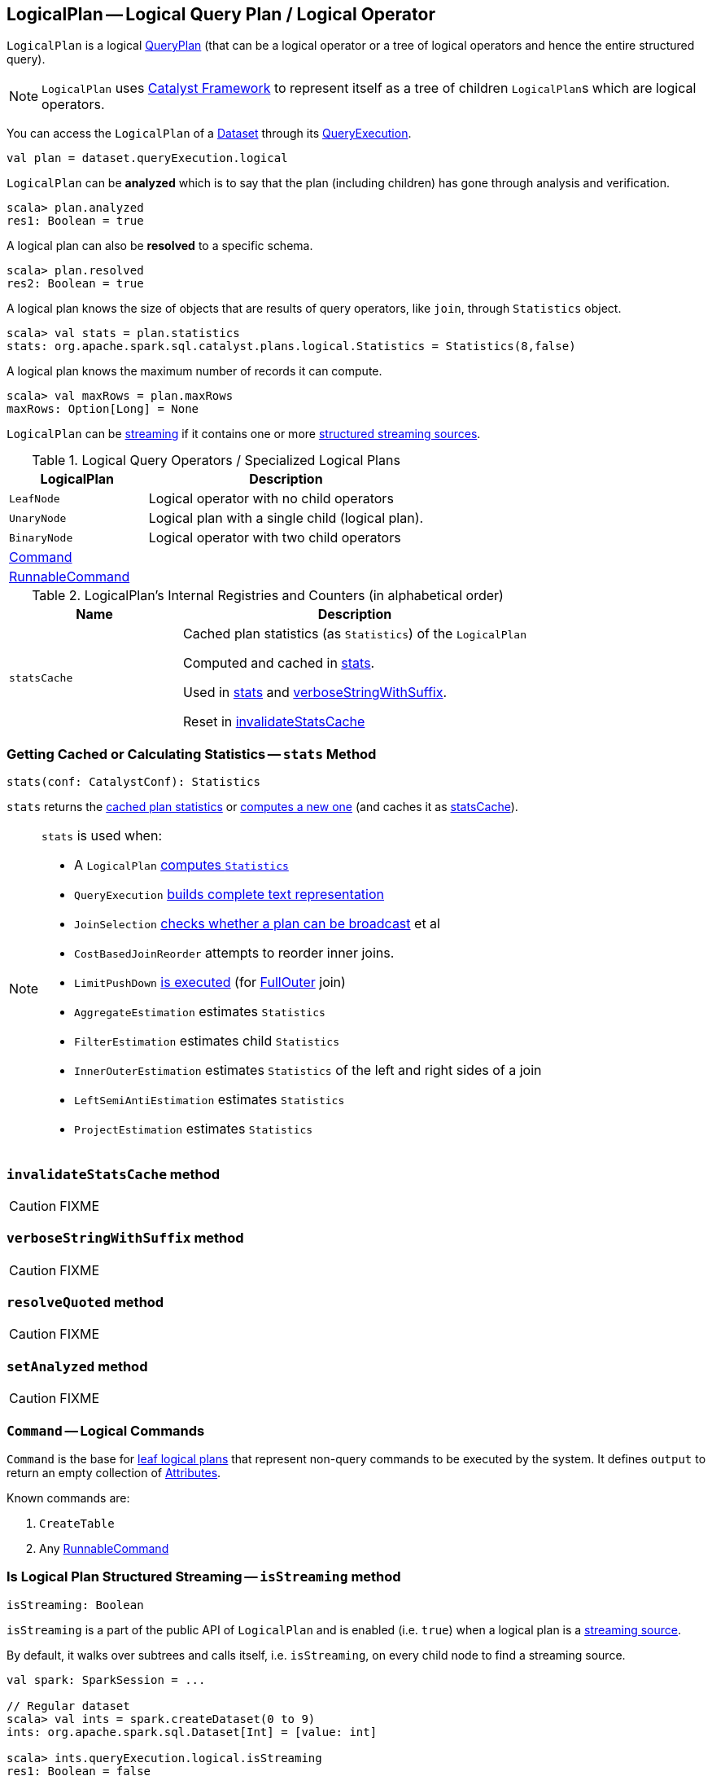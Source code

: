 == [[LogicalPlan]] LogicalPlan -- Logical Query Plan / Logical Operator

`LogicalPlan` is a logical link:spark-sql-catalyst-QueryPlan.adoc[QueryPlan] (that can be a logical operator or a tree of logical operators and hence the entire structured query).

NOTE: `LogicalPlan` uses link:spark-sql-catalyst.adoc[Catalyst Framework] to represent itself as a tree of children ``LogicalPlan``s which are logical operators.

You can access the `LogicalPlan` of a link:spark-sql-Dataset.adoc[Dataset] through its link:spark-sql-QueryExecution.adoc[QueryExecution].

[source, scala]
----
val plan = dataset.queryExecution.logical
----

[[analyzed]]
`LogicalPlan` can be *analyzed* which is to say that the plan (including children) has gone through analysis and verification.

[source, scala]
----
scala> plan.analyzed
res1: Boolean = true
----

[[resolved]]
A logical plan can also be *resolved* to a specific schema.

[source, scala]
----
scala> plan.resolved
res2: Boolean = true
----

A logical plan knows the size of objects that are results of query operators, like `join`, through `Statistics` object.

[source, scala]
----
scala> val stats = plan.statistics
stats: org.apache.spark.sql.catalyst.plans.logical.Statistics = Statistics(8,false)
----

[[maxRows]]
A logical plan knows the maximum number of records it can compute.

[source, scala]
----
scala> val maxRows = plan.maxRows
maxRows: Option[Long] = None
----

`LogicalPlan` can be <<isStreaming, streaming>> if it contains one or more link:spark-sql-streaming-source.adoc[structured streaming sources].

[[specialized-logical-plans]]
.Logical Query Operators / Specialized Logical Plans
[cols="1,2",options="header",width="100%"]
|===
| LogicalPlan
| Description

| [[LeafNode]] `LeafNode`
| Logical operator with no child operators

| [[UnaryNode]] `UnaryNode`
| Logical plan with a single child (logical plan).

| [[BinaryNode]] `BinaryNode`
| Logical operator with two child operators

| <<Command, Command>>
|

| link:spark-sql-LogicalPlan-RunnableCommand.adoc[RunnableCommand]
|
|===

[[internal-registries]]
.LogicalPlan's Internal Registries and Counters (in alphabetical order)
[cols="1,2",options="header",width="100%"]
|===
| Name
| Description

| [[statsCache]] `statsCache`
| Cached plan statistics (as `Statistics`) of the `LogicalPlan`

Computed and cached in <<stats, stats>>.

Used in <<stats, stats>> and <<verboseStringWithSuffix, verboseStringWithSuffix>>.

Reset in <<invalidateStatsCache, invalidateStatsCache>>
|===

=== [[stats]] Getting Cached or Calculating Statistics -- `stats` Method

[source, scala]
----
stats(conf: CatalystConf): Statistics
----

`stats` returns the <<statsCache, cached plan statistics>> or <<computeStats, computes a new one>> (and caches it as <<statsCache, statsCache>>).

[NOTE]
====
`stats` is used when:

* A `LogicalPlan` <<computeStats, computes `Statistics`>>
* `QueryExecution` link:spark-sql-QueryExecution.adoc#completeString[builds complete text representation]
* `JoinSelection` link:spark-sql-JoinSelection.adoc#canBroadcast[checks whether a plan can be broadcast] et al
* `CostBasedJoinReorder` attempts to reorder inner joins.
* `LimitPushDown` link:spark-sql-Optimizer-LimitPushDown.adoc#apply[is executed] (for link:spark-sql-joins.adoc#FullOuter[FullOuter] join)
* `AggregateEstimation` estimates `Statistics`
* `FilterEstimation` estimates child `Statistics`
* `InnerOuterEstimation` estimates `Statistics` of the left and right sides of a join
* `LeftSemiAntiEstimation` estimates `Statistics`
* `ProjectEstimation` estimates `Statistics`
====

=== [[invalidateStatsCache]] `invalidateStatsCache` method

CAUTION: FIXME

=== [[verboseStringWithSuffix]] `verboseStringWithSuffix` method

CAUTION: FIXME

=== [[resolveQuoted]] `resolveQuoted` method

CAUTION: FIXME

=== [[setAnalyzed]] `setAnalyzed` method

CAUTION: FIXME

=== [[Command]] `Command` -- Logical Commands

`Command` is the base for <<LeafNode, leaf logical plans>> that represent non-query commands to be executed by the system. It defines `output` to return an empty collection of link:spark-sql-catalyst-Attribute.adoc[Attributes].

Known commands are:

1. `CreateTable`
2. Any link:spark-sql-LogicalPlan-RunnableCommand.adoc[RunnableCommand]

=== [[isStreaming]] Is Logical Plan Structured Streaming -- `isStreaming` method

[source, scala]
----
isStreaming: Boolean
----

`isStreaming` is a part of the public API of `LogicalPlan` and is enabled (i.e. `true`) when a logical plan is a link:spark-sql-streaming-source.adoc[streaming source].

By default, it walks over subtrees and calls itself, i.e. `isStreaming`, on every child node to find a streaming source.

[source, scala]
----
val spark: SparkSession = ...

// Regular dataset
scala> val ints = spark.createDataset(0 to 9)
ints: org.apache.spark.sql.Dataset[Int] = [value: int]

scala> ints.queryExecution.logical.isStreaming
res1: Boolean = false

// Streaming dataset
scala> val logs = spark.readStream.format("text").load("logs/*.out")
logs: org.apache.spark.sql.DataFrame = [value: string]

scala> logs.queryExecution.logical.isStreaming
res2: Boolean = true
----

=== [[computeStats]] Computing Statistics (of All Child Logical Plans) -- `computeStats` method

[source, scala]
----
computeStats(conf: CatalystConf): Statistics
----

`computeStats` creates a `Statistics` with `sizeInBytes` as a product of <<stats, statistics>> of all link:spark-sql-catalyst-TreeNode.adoc#children[child] logical plans.

For a no-children logical plan, `computeStats` reports a `UnsupportedOperationException`:

```
LeafNode [nodeName] must implement statistics.
```

NOTE: `computeStats` is a `protected` method that logical operators are expected to override to provide their own custom plan statistics calculation.

NOTE: `computeStats` is used exclusively when `LogicalPlan` <<stats, is requested for plan statistics>>.
